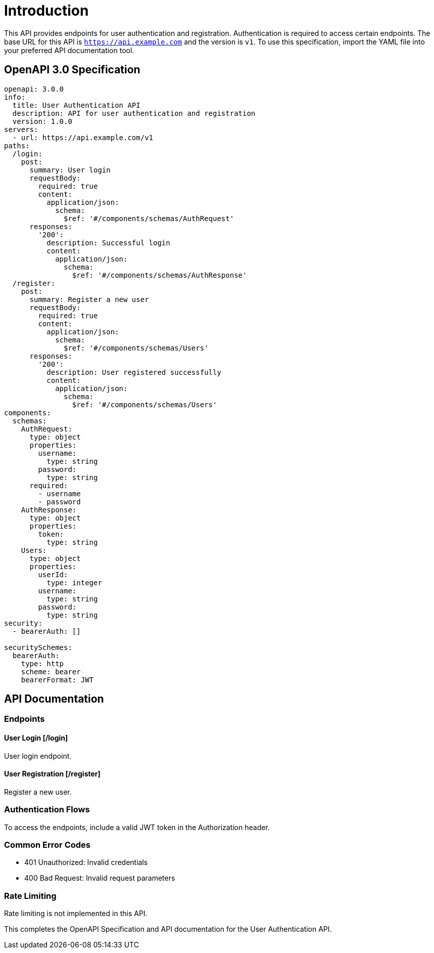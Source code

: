 = Introduction

This API provides endpoints for user authentication and registration. Authentication is required to access certain endpoints. The base URL for this API is `https://api.example.com` and the version is `v1`. To use this specification, import the YAML file into your preferred API documentation tool.

== OpenAPI 3.0 Specification

[source,yaml]
----
openapi: 3.0.0
info:
  title: User Authentication API
  description: API for user authentication and registration
  version: 1.0.0
servers:
  - url: https://api.example.com/v1
paths:
  /login:
    post:
      summary: User login
      requestBody:
        required: true
        content:
          application/json:
            schema:
              $ref: '#/components/schemas/AuthRequest'
      responses:
        '200':
          description: Successful login
          content:
            application/json:
              schema:
                $ref: '#/components/schemas/AuthResponse'
  /register:
    post:
      summary: Register a new user
      requestBody:
        required: true
        content:
          application/json:
            schema:
              $ref: '#/components/schemas/Users'
      responses:
        '200':
          description: User registered successfully
          content:
            application/json:
              schema:
                $ref: '#/components/schemas/Users'
components:
  schemas:
    AuthRequest:
      type: object
      properties:
        username:
          type: string
        password:
          type: string
      required:
        - username
        - password
    AuthResponse:
      type: object
      properties:
        token:
          type: string
    Users:
      type: object
      properties:
        userId:
          type: integer
        username:
          type: string
        password:
          type: string
security:
  - bearerAuth: []

securitySchemes:
  bearerAuth:
    type: http
    scheme: bearer
    bearerFormat: JWT
----

== API Documentation

=== Endpoints

==== User Login [/login]

User login endpoint.

==== User Registration [/register]

Register a new user.

=== Authentication Flows

To access the endpoints, include a valid JWT token in the Authorization header.

=== Common Error Codes

- 401 Unauthorized: Invalid credentials
- 400 Bad Request: Invalid request parameters

=== Rate Limiting

Rate limiting is not implemented in this API.

This completes the OpenAPI Specification and API documentation for the User Authentication API.